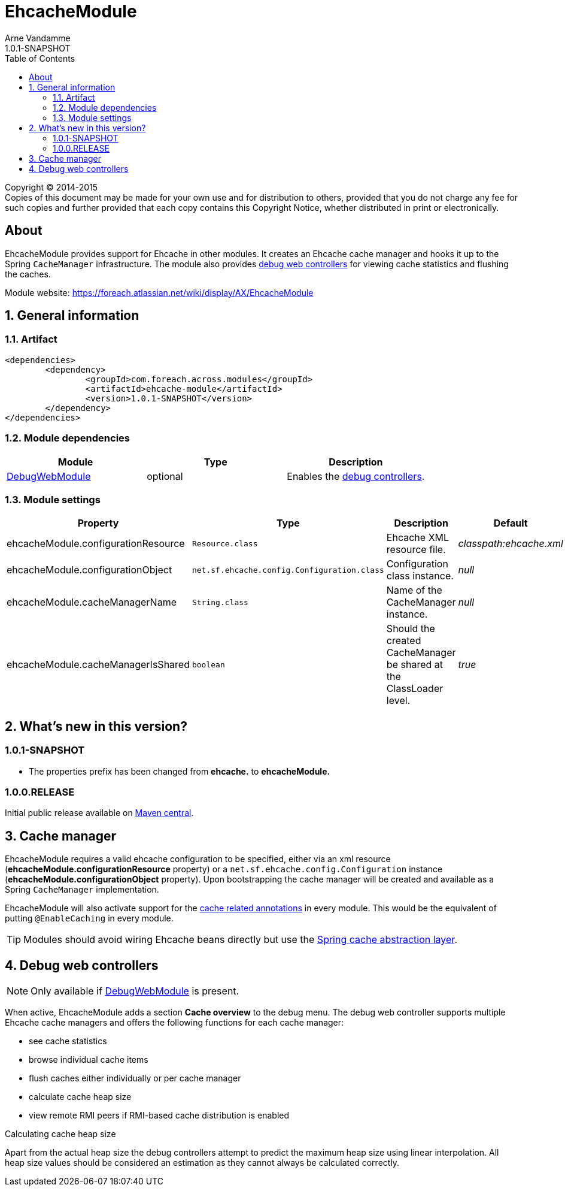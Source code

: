 = EhcacheModule
Arne Vandamme
1.0.1-SNAPSHOT
:toc: left
:sectanchors:
:module-version: 1.0.1-SNAPSHOT
:module-name: EhcacheModule
:module-artifact: ehcache-module
:module-url: https://foreach.atlassian.net/wiki/display/AX/EhcacheModule
:debug-web-module-url: https://foreach.atlassian.net/wiki/display/AX/DebugWebModule

--
Copyright (C) 2014-2015 +
[small]#Copies of this document may be made for your own use and for distribution to others, provided that you do not charge any fee for such copies and further provided that each copy contains this Copyright Notice, whether distributed in print or electronically.#
--

[abstract]
== About
{module-name} provides support for Ehcache in other modules.   It creates an Ehcache cache manager and hooks it up to the Spring `CacheManager` infrastructure.
 The module also provides <<debug-controllers,debug web controllers>> for viewing cache statistics and flushing the caches.

Module website: {module-url}

:numbered:
== General information

=== Artifact
[source,xml,indent=0]
[subs="verbatim,quotes,attributes"]
----
	<dependencies>
		<dependency>
			<groupId>com.foreach.across.modules</groupId>
			<artifactId>{module-artifact}</artifactId>
			<version>{module-version}</version>
		</dependency>
	</dependencies>
----

=== Module dependencies

|===
|Module |Type |Description

|{debug-web-module-url}[DebugWebModule]
|optional
|Enables the <<debug-controllers,debug controllers>>.

|===

=== Module settings

|===
|Property |Type |Description |Default

|ehcacheModule.configurationResource
|`Resource.class`
|Ehcache XML resource file.
|_classpath:ehcache.xml_

|ehcacheModule.configurationObject
|`net.sf.ehcache.config.Configuration.class`
|Configuration class instance.
|_null_

|ehcacheModule.cacheManagerName
|`String.class`
|Name of the CacheManager instance.
|_null_

|ehcacheModule.cacheManagerIsShared
|`boolean`
|Should the created CacheManager be shared at the ClassLoader level.
|_true_

|===

== What's new in this version?
:numbered!:
=== 1.0.1-SNAPSHOT

* The properties prefix has been changed from *ehcache.* to *ehcacheModule.*

=== 1.0.0.RELEASE
Initial public release available on http://search.maven.org/[Maven central].

:numbered:
[[logger-management]]
== Cache manager
{module-name} requires a valid ehcache configuration to be specified, either via an xml resource (*ehcacheModule.configurationResource* property) or
  a `net.sf.ehcache.config.Configuration` instance (*ehcacheModule.configurationObject* property).  Upon bootstrapping the cache manager will be created and available
  as a Spring `CacheManager` implementation.

{module-name} will also activate support for the http://docs.spring.io/spring/docs/current/spring-framework-reference/html/cache.html#cache-annotations[cache related annotations]
in every module.  This would be the equivalent of putting `@EnableCaching` in every module.

TIP: Modules should avoid wiring Ehcache beans directly but use the http://docs.spring.io/spring/docs/current/spring-framework-reference/html/cache.html[Spring cache abstraction layer].

[[debug-controllers]]
== Debug web controllers
NOTE: Only available if {debug-web-module-url}[DebugWebModule] is present.

When active, {module-name} adds a section *Cache overview*  to the debug menu.  The debug web controller
supports multiple Ehcache cache managers and offers the following functions for each cache manager:

 * see cache statistics
 * browse individual cache items
 * flush caches either individually or per cache manager
 * calculate cache heap size
 * view remote RMI peers if RMI-based cache distribution is enabled

.Calculating cache heap size
Apart from the actual heap size the debug controllers attempt to predict the maximum heap size using linear interpolation.
All heap size values should be considered an estimation as they cannot always be calculated correctly.
